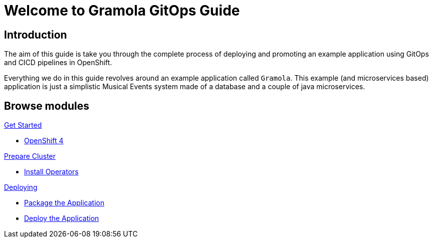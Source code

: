 = Welcome to Gramola GitOps Guide
:page-layout: home
:!sectids:

[.text-center.strong]
== Introduction

The aim of this guide is take you through the complete process of deploying and promoting an example application using GitOps and CICD pipelines in OpenShift.

Everything we do in this guide revolves around an example application called `Gramola`. This example (and microservices based) application is just a simplistic Musical Events system made of a database and a couple of java microservices.

[.tiles.browse]
== Browse modules

[.tile]
.xref:01-setup.adoc[Get Started]
* xref:01-setup.adoc#openshift[OpenShift 4]

[.tile]
.xref:02-prepare-cluster.adoc[Prepare Cluster]
* xref:02-prepare-cluster.adoc#install-operators[Install Operators]

[.tile]
.xref:02-deploy.adoc[Deploying]
* xref:02-deploy.adoc#package[Package the Application]
* xref:02-deploy.adoc#deploy[Deploy the Application]